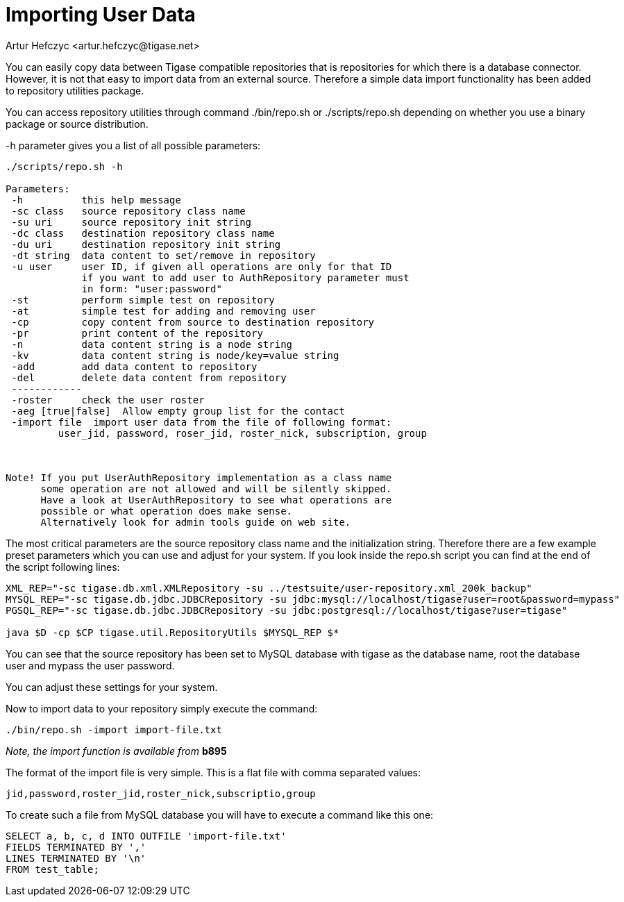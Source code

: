 [[dbImportingData]]
= Importing User Data
:author: Artur Hefczyc <artur.hefczyc@tigase.net>
:version: v2.0, June 2014: Reformatted for v7.2.0.

:toc:
:numbered:
:website: http://tigase.net

You can easily copy data between Tigase compatible repositories that is repositories for which there is a database connector. However, it is not that easy to import data from an external source. Therefore a simple data import functionality has been added to repository utilities package.

You can access repository utilities through command +./bin/repo.sh+ or +./scripts/repo.sh+ depending on whether you use a binary package or source distribution.

+-h+ parameter gives you a list of all possible parameters:

[source,sh]
-------------
./scripts/repo.sh -h

Parameters:
 -h          this help message
 -sc class   source repository class name
 -su uri     source repository init string
 -dc class   destination repository class name
 -du uri     destination repository init string
 -dt string  data content to set/remove in repository
 -u user     user ID, if given all operations are only for that ID
             if you want to add user to AuthRepository parameter must
             in form: "user:password"
 -st         perform simple test on repository
 -at         simple test for adding and removing user
 -cp         copy content from source to destination repository
 -pr         print content of the repository
 -n          data content string is a node string
 -kv         data content string is node/key=value string
 -add        add data content to repository
 -del        delete data content from repository
 ------------
 -roster     check the user roster
 -aeg [true|false]  Allow empty group list for the contact
 -import file  import user data from the file of following format:
         user_jid, password, roser_jid, roster_nick, subscription, group



Note! If you put UserAuthRepository implementation as a class name
      some operation are not allowed and will be silently skipped.
      Have a look at UserAuthRepository to see what operations are
      possible or what operation does make sense.
      Alternatively look for admin tools guide on web site.
-------------

The most critical parameters are the source repository class name and the initialization string. Therefore there are a few example preset parameters which you can use and adjust for your system. If you look inside the +repo.sh+ script you can find at the end of the script following lines:

[source,sh]
-----
XML_REP="-sc tigase.db.xml.XMLRepository -su ../testsuite/user-repository.xml_200k_backup"
MYSQL_REP="-sc tigase.db.jdbc.JDBCRepository -su jdbc:mysql://localhost/tigase?user=root&password=mypass"
PGSQL_REP="-sc tigase.db.jdbc.JDBCRepository -su jdbc:postgresql://localhost/tigase?user=tigase"

java $D -cp $CP tigase.util.RepositoryUtils $MYSQL_REP $*
-----

You can see that the source repository has been set to MySQL database with +tigase+ as the database name, +root+ the database user and +mypass+ the user password.

You can adjust these settings for your system.

Now to import data to your repository simply execute the command:

[source,sh]
-----
./bin/repo.sh -import import-file.txt
-----

_Note, the import function is available from_ *b895*

The format of the import file is very simple. This is a flat file with comma separated values:

[source,bash]
-----
jid,password,roster_jid,roster_nick,subscriptio,group
-----

To create such a file from MySQL database you will have to execute a command like this one:

[source,sql]
-----
SELECT a, b, c, d INTO OUTFILE 'import-file.txt'
FIELDS TERMINATED BY ','
LINES TERMINATED BY '\n'
FROM test_table;
-----
